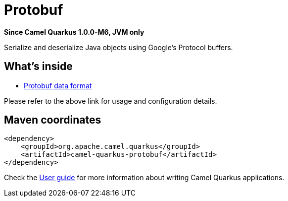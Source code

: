 // Do not edit directly!
// This file was generated by camel-quarkus-package-maven-plugin:update-extension-doc-page

[[protobuf]]
= Protobuf

*Since Camel Quarkus 1.0.0-M6, JVM only*

Serialize and deserialize Java objects using Google's Protocol buffers.

== What's inside

* https://camel.apache.org/components/latest/dataformats/protobuf-dataformat.html[Protobuf data format]

Please refer to the above link for usage and configuration details.

== Maven coordinates

[source,xml]
----
<dependency>
    <groupId>org.apache.camel.quarkus</groupId>
    <artifactId>camel-quarkus-protobuf</artifactId>
</dependency>
----

Check the xref:user-guide.adoc[User guide] for more information about writing Camel Quarkus applications.
